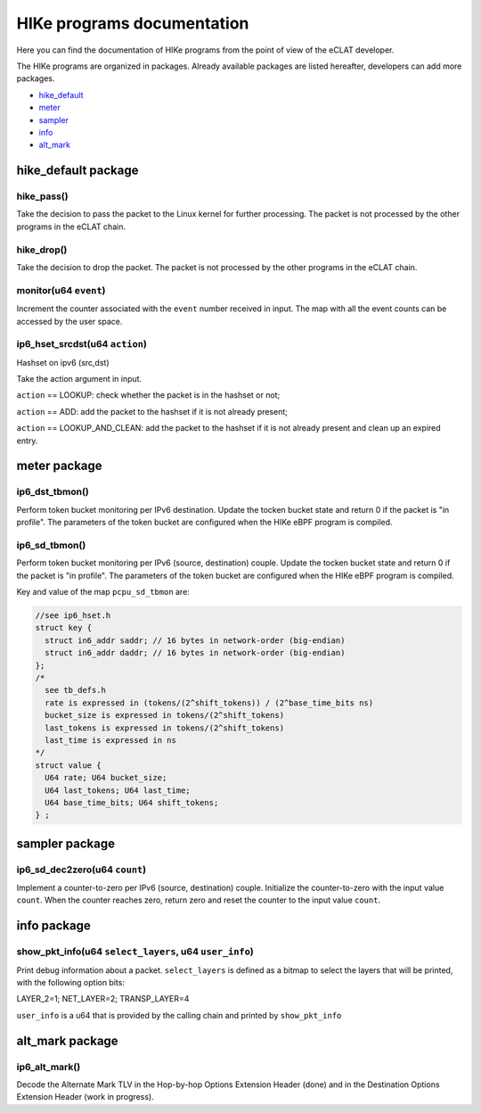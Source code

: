 HIKe programs documentation
===========================

Here you can find the documentation of HIKe programs from the point of view of the eCLAT developer.

The HIKe programs are organized in packages. Already available packages are listed hereafter, developers can
add more packages.

- `hike_default <hike-default-package>`_
- `meter <meter-package>`_
- `sampler <sampler-package>`_
- `info <info-package>`_
- `alt_mark <alt-mark-package>`_

hike_default package
---------

hike_pass()
^^^^^^^^^^^
Take the decision to pass the packet to the Linux kernel for further processing. The packet is not processed by the other programs in the eCLAT chain.

hike_drop()
^^^^^^^^^^^
Take the decision to drop the packet. The packet is not processed by the other programs in the eCLAT chain.

monitor(u64 ``event``)
^^^^^^^^^^^
Increment the counter associated with the ``event`` number received in input. The map with all the event counts can be accessed by the user space.

ip6_hset_srcdst(u64 ``action``)
^^^^^^^^^^^
Hashset on ipv6 (src,dst)

Take the action argument in input.

``action`` == LOOKUP: check whether the packet is in
the hashset or not;

``action`` == ADD: add the packet to the hashset if
it is not already present;

``action`` == LOOKUP_AND_CLEAN: add the packet to the
hashset if it is not already present and clean up an expired entry.

meter package
---------

ip6_dst_tbmon()
^^^^^^^^^^^
Perform token bucket monitoring per IPv6 destination. Update the tocken bucket state and return 0 if the packet is "in profile". The parameters of the token bucket are configured when the HIKe eBPF program is compiled.

ip6_sd_tbmon()
^^^^^^^^^^^
Perform token bucket monitoring per IPv6 (source, destination) couple. Update the tocken bucket state and return 0 if the packet is "in profile". The parameters of the token bucket are configured when the HIKe eBPF program is compiled. 

Key and value of the map ``pcpu_sd_tbmon`` are:

.. code-block:: c

  //see ip6_hset.h
  struct key {
    struct in6_addr saddr; // 16 bytes in network-order (big-endian)
    struct in6_addr daddr; // 16 bytes in network-order (big-endian)
  };
  /*
    see tb_defs.h
    rate is expressed in (tokens/(2^shift_tokens)) / (2^base_time_bits ns)
    bucket_size is expressed in tokens/(2^shift_tokens) 
    last_tokens is expressed in tokens/(2^shift_tokens)
    last_time is expressed in ns
  */
  struct value {
    U64 rate; U64 bucket_size;
    U64 last_tokens; U64 last_time;
    U64 base_time_bits; U64 shift_tokens;     
  } ;


sampler package
---------

ip6_sd_dec2zero(u64 ``count``)
^^^^^^^^^^^

Implement a counter-to-zero per IPv6 (source, destination) couple. Initialize the counter-to-zero with the input value ``count``. When the counter reaches zero, return zero and reset the counter to the input value ``count``.

info package
---------

show_pkt_info(u64 ``select_layers``, u64 ``user_info``)
^^^^^^^^^^^^^^^^^^^^^^^^^^^^^^^^^^^^^^^

Print debug information about a packet.
``select_layers`` is defined as a bitmap to select the layers that will be printed, with the following option bits:

LAYER_2=1; NET_LAYER=2; TRANSP_LAYER=4

``user_info`` is a u64 that is provided by the calling chain and printed by ``show_pkt_info``



alt_mark package
---------


ip6_alt_mark()
^^^^^^^^^^^
Decode the Alternate Mark TLV in the Hop-by-hop Options Extension Header (done) and in the Destination Options Extension Header (work in progress).






